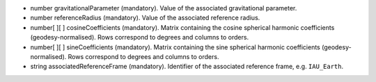 
.. role:: jsontype
.. role:: jsonkey
.. role:: arrow

- :jsontype:`number` :jsonkey:`gravitationalParameter` (mandatory). Value of the associated gravitational parameter.
- :jsontype:`number` :jsonkey:`referenceRadius` (mandatory). Value of the associated reference radius.
- :jsontype:`number[ ][ ]` :jsonkey:`cosineCoefficients` (mandatory). Matrix containing the cosine spherical harmonic coefficients (geodesy-normalised). Rows correspond to degrees and columns to orders.
- :jsontype:`number[ ][ ]` :jsonkey:`sineCoefficients` (mandatory). Matrix containing the sine spherical harmonic coefficients (geodesy-normalised). Rows correspond to degrees and columns to orders.
- :jsontype:`string` :jsonkey:`associatedReferenceFrame` (mandatory). Identifier of the associated reference frame, e.g. :literal:`IAU_Earth`.

